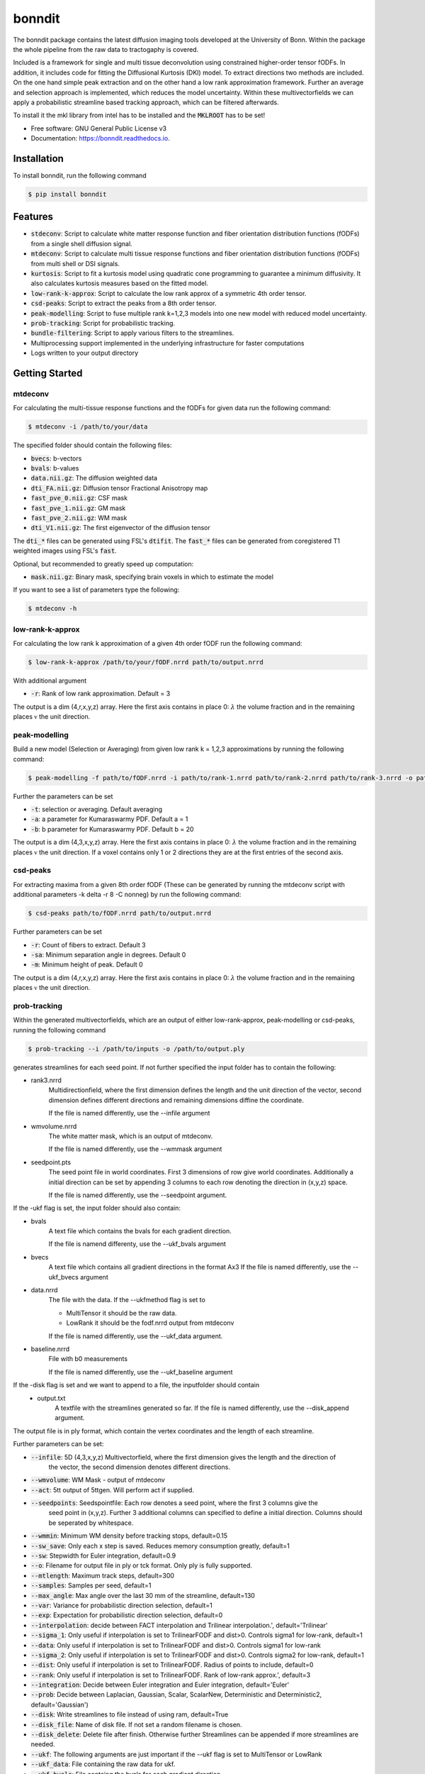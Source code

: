 =======
bonndit
=======


.. image:: https://img.shields.io/pypi/v/bonndit.svg
        :target: https://pypi.python.org/pypi/bonndit

.. image:: https://readthedocs.org/projects/bonndit/badge/?version=latest
        :target: https://bonndit.readthedocs.io/en/latest/?badge=latest
        :alt: Documentation Status


The bonndit package contains the latest diffusion imaging tools developed at the University of Bonn.
Within the package the whole pipeline from the raw data to tractogaphy is covered.

Included is a framework for
single and multi tissue deconvolution using constrained higher-order tensor fODFs.
In addition, it includes code for fitting the Diffusional Kurtosis (DKI) model. To extract directions two methods are
included. On the one hand simple peak extraction and on the other hand a low rank approximation framework.
Further an average and selection approach is implemented, which reduces the model uncertainty. Within
these multivectorfields we can apply a probabilistic streamline based tracking approach, which can be filtered afterwards.

To install it the mkl library from intel has to be installed and the :code:`MKLROOT` has to be set!

* Free software: GNU General Public License v3
* Documentation: https://bonndit.readthedocs.io.

Installation
------------
To install bonndit, run the following command

.. code-block:: console

    $ pip install bonndit

Features
--------
* :code:`stdeconv`: Script to calculate white matter response function and fiber orientation distribution functions (fODFs) from a single shell diffusion signal.
* :code:`mtdeconv`: Script to calculate multi tissue response functions and fiber orientation distribution functions (fODFs) from multi shell or DSI signals.
* :code:`kurtosis`: Script to fit a kurtosis model using quadratic cone programming to guarantee a minimum diffusivity. It also calculates kurtosis measures based on the fitted model.
* :code:`low-rank-k-approx`: Script to calculate the low rank approx of a symmetric 4th order tensor.
* :code:`csd-peaks`: Script to extract the peaks from a 8th order tensor.
* :code:`peak-modelling`: Script to fuse multiple rank k=1,2,3 models into one new model with reduced model uncertainty.
* :code:`prob-tracking`: Script for probabilistic tracking.
* :code:`bundle-filtering`: Script to apply various filters to the streamlines.
* Multiprocessing support implemented in the underlying infrastructure for faster computations
* Logs written to your output directory


Getting Started
------------------
mtdeconv
~~~~~~~~~~~~

For calculating the multi-tissue response functions and the fODFs for given data run the following command:

.. code-block:: console

    $ mtdeconv -i /path/to/your/data

The specified folder should contain the following files:

* :code:`bvecs`: b-vectors
* :code:`bvals`: b-values
* :code:`data.nii.gz`: The diffusion weighted data
* :code:`dti_FA.nii.gz`: Diffusion tensor Fractional Anisotropy map
* :code:`fast_pve_0.nii.gz`: CSF mask
* :code:`fast_pve_1.nii.gz`: GM mask
* :code:`fast_pve_2.nii.gz`: WM mask
* :code:`dti_V1.nii.gz`: The first eigenvector of the diffusion tensor

The :code:`dti_*` files can be generated using FSL's :code:`dtifit`. The :code:`fast_*` files can be generated from coregistered T1 weighted images using FSL's :code:`fast`.

Optional, but recommended to greatly speed up computation:

* :code:`mask.nii.gz`: Binary mask, specifying brain voxels in which to estimate the model


If you want to see a list of parameters type the following:

.. code-block:: console

    $ mtdeconv -h


low-rank-k-approx
~~~~~~~~~~~~~~~~~~~~
For calculating the low rank k approximation of a given 4th order fODF run the following command:

.. code-block:: console

    $ low-rank-k-approx /path/to/your/fODF.nrrd path/to/output.nrrd

With additional argument

* :code:`-r`: Rank of low rank approximation. Default = 3

The output is a dim (4,r,x,y,z) array. Here the first axis contains in place 0: :math:`\lambda` the volume fraction
and in the remaining places :math:`\mathbb{v}` the unit direction.


peak-modelling
~~~~~~~~~~~~~~
Build a new model (Selection or Averaging) from given low rank k = 1,2,3 approximations by running the following command:

.. code-block:: console

    $ peak-modelling -f path/to/fODF.nrrd -i path/to/rank-1.nrrd path/to/rank-2.nrrd path/to/rank-3.nrrd -o path/to/outfile.nrrd

Further the parameters can be set

* :code:`-t`: selection or averaging. Default averaging
* :code:`-a`: a parameter for Kumaraswarmy PDF. Default a = 1
* :code:`-b`: b parameter for Kumaraswarmy PDF. Default b = 20

The output is a dim (4,3,x,y,z) array. Here the first axis contains in place 0: :math:`\lambda` the volume fraction
and in the remaining places :math:`\mathbb{v}` the unit direction. If a voxel contains only 1 or 2 directions they are
at the first entries of the second axis.

csd-peaks
~~~~~~~~~~~~~~~~
For extracting maxima from a given 8th order fODF (These can be generated by running the mtdeconv script with additional parameters -k delta -r 8 -C nonneg) by run the following command:

.. code-block:: console

    $ csd-peaks path/to/fODF.nrrd path/to/output.nrrd

Further parameters can be set

* :code:`-r`: Count of fibers to extract. Default 3
* :code:`-sa`: Minimum separation angle in degrees. Default 0
* :code:`-m`: Minimum height of peak. Default 0

The output is a dim (4,r,x,y,z) array. Here the first axis contains in place 0: :math:`\lambda` the volume fraction
and in the remaining places :math:`\mathbb{v}` the unit direction.

prob-tracking
~~~~~~~~~~~~~~~~~~
Within the generated multivectorfields, which are an output of either low-rank-approx, peak-modelling or csd-peaks,
running the following command

.. code-block:: console

    $ prob-tracking --i /path/to/inputs -o /path/to/output.ply

generates streamlines for each seed point.
If not further specified the input folder has to contain the following:

- rank3.nrrd
    Multidirectionfield, where the first dimension defines the length and the
    unit direction of the vector, second dimension defines different directions
    and remaining dimensions diffine the coordinate.

    If the file is named differently, use the --infile argument

- wmvolume.nrrd
    The white matter mask, which is an output of mtdeconv.

    If the file is named differently, use the --wmmask argument

- seedpoint.pts
    The seed point file in world coordinates. First 3 dimensions of row give
    world coordinates. Additionally a initial direction can be set by appending
    3 columns to each row denoting the direction in (x,y,z) space.

    If the file is named differently, use the --seedpoint argument.

If the -ukf flag is set, the input folder should also contain:

- bvals
    A text file which contains the bvals for each gradient direction.

    If the file is namend differenty, use the --ukf_bvals argument

- bvecs
    A text file which contains all gradient directions in the format Ax3
    If the file is named differently, use the --ukf_bvecs argument
- data.nrrd
    The file with the data. If the --ukfmethod flag is set to

    - MultiTensor it should be the raw data.

    - LowRank it should be the fodf.nrrd output from mtdeconv

    If the file is named differently, use the --ukf_data argument.

- baseline.nrrd
    File with b0 measurements

    If the file is named differently, use the --ukf_baseline argument

If the -disk flag is set and we want to append to a file, the inputfolder should contain
    - output.txt
        A textfile with the streamlines generated so far.
        If the file is named differently, use the --disk_append argument.


The output file is in ply format, which contain the vertex coordinates and the length of each streamline.

Further parameters can be set:

* :code:`--infile`: 5D (4,3,x,y,z) Multivectorfield, where the first dimension gives the length and the direction of
                    the vector, the second dimension denotes different directions.

* :code:`--wmvolume`: WM Mask - output of mtdeconv
* :code:`--act`: 5tt output of 5ttgen. Will perform act if supplied.
* :code:`--seedpoints`: Seedspointfile: Each row denotes a seed point, where the first  3 columns give the
                        seed point in (x,y,z). Further 3 additional columns can specified to define a initial
                        direction. Columns should be seperated by whitespace.

* :code:`--wmmin`: Minimum WM density before tracking stops, default=0.15
* :code:`--sw_save`: Only each x step is saved. Reduces memory consumption greatly, default=1
* :code:`--sw`: Stepwidth for Euler integration, default=0.9
* :code:`--o`: Filename for output file in ply or tck format. Only ply is fully supported.
* :code:`--mtlength`: Maximum track steps, default=300
* :code:`--samples`: Samples per seed, default=1
* :code:`--max_angle`: Max angle over the last 30 mm of the streamline, default=130
* :code:`--var`: Variance for probabilistic direction selection, default=1
* :code:`--exp`: Expectation for probabilistic direction selection, default=0
* :code:`--interpolation`: decide between FACT interpolation and Trilinear interpolation.', default='Trilinear'
* :code:`--sigma_1`: Only useful if interpolation is set to TrilinearFODF and dist>0. Controls sigma1 for low-rank, default=1
* :code:`--data`: Only useful if interpolation is set to TrilinearFODF and dist>0. Controls sigma1 for low-rank
* :code:`--sigma_2`: Only useful if interpolation is set to TrilinearFODF and dist>0. Controls sigma2 for low-rank, default=1
* :code:`--dist`: Only useful if interpolation is set to TrilinearFODF. Radius of points to include, default=0
* :code:`--rank`: Only useful if interpolation is set to TrilinearFODF. Rank of low-rank approx.', default=3
* :code:`--integration`: Decide between Euler integration and Euler integration, default='Euler'
* :code:`--prob`: Decide between Laplacian, Gaussian, Scalar, ScalarNew, Deterministic and Deterministic2, default='Gaussian')
* :code:`--disk`: Write streamlines to file instead of using ram, default=True
* :code:`--disk_file`: Name of disk file. If not set a random filename is chosen.
* :code:`--disk_delete`: Delete file after finish. Otherwise further Streamlines can be appended if more streamlines are needed.
* :code:`--ukf`: The following arguments are just important if the --ukf flag is set to MultiTensor or LowRank
* :code:`--ukf_data`: File containing the raw data for ukf.
* :code:`--ukf_bvals`: File containg the bvals for each gradient direction
* :code:`--ukf_bvecs`: File containg the bvecs
* :code:`--ukf_baseline`: File containg the baseline'
* :code:`--ukf_fodf_order`: order of fODF. Only 4 and 8 are supported, default=4
* :code:`--ukf_dim_model`: Dimensions of model
* :code:`--ukf_pnoise`: Process noise
* :code:`--ukf_mnoise`: Measurement noise

For a set of possible directions :math:`v_i` and a given current direction :math:`w`, the probability of the next direction is given either by
Gaussian

.. math::

    p \left( v_i \right) = \exp \left(  -1/2 \left(\frac{  \theta_i - b }{\sigma } \right)^2 \right)

Laplacian

.. math::

    p \left( v_i \right) = 1/2 \exp \left( - \left| \frac{  \theta_i - b } { \sigma } \right| \right)

ScalarOld

.. math::

    p \left( v_i \right) =  \mathbb{1}_{ \lbrace \theta_i < \frac{1}{3}\pi \rbrace }  \lambda_i \cos \left( \left( \frac{3}{\sqrt{2 \pi}} \theta_i \right)^2 \right)^2

ScalarNew

.. math::

    p \left( v_i \right) =  \mathbb{1}_{ \lbrace \theta_i < \frac{1}{3}\pi \rbrace }  \lambda_i \cos \left( \left( \frac{3}{\sqrt{2 \pi}} \theta_i \right)^2 \right)^2 \exp \left( - \frac{\left( \| v_i \| - \| w \| \right)^2}{\sigma} \right)

where :math:`\theta_i` denotes the angle between :math:`\pm v_i` and :math:`w` (Select :math:`\pm v_i` such
that :math:`\theta_i \leq 90`) and :math:`b` is set via :code:`-exp` and :math:`\sigma` is set via :code:`-var`.
Then the next direction is chosen by an random draw.

The output file is in ply format, which contains two elements. Firstly, vertices:
contains spatial information about the streamlines, e.g. coordinates in 3D. Further the seed-coordinate is marked by a 1.
These are saved in the properties: x, y, z, seedpoint.
Secondly, fiber. Contains the property endindex, which denotes the end index of a streamline.


bundle-filtering
~~~~~~~~~~~~~~~~
The generated streamlines can be filtered by running the following command:

.. code-block:: console

    $ bundle-filtering -i path/to/trackingResults.ply -m path/to/fODF.nrrd -o path/to/outfile.ply

If this script is applied to self generated ply data, it is important that this ply file contains the following:
Firstly, vertices:
contains spatial information about the streamlines, e.g. coordinates in 3D. Further the seed-coordinate is marked by a 1.
These are saved in the properties: x, y, z, seedpoint.
Secondly, fiber. Contains the property endindex, which denotes the end index of a streamline.

Further several filter parameters can be set:

* :code:`--mask`: Minimal streamline density. Creates a voxel mask and cuts of each streamline at the first intersection with the complement of the mask. Default 5
* :code:`--exclusion`: Filters out all streamlines which intersect with a given plane e.g. x<10. Several planes can be seperated with white spaces. Default ""
* :code:`--exclusionc`: Filters out all streamlines which intersect with a given cube e.g. 10<x<20,5<y90,40<z<100. Several cubes can be seperated by a white space Default ""
* :code:`--minlen`: Filters out all streamlines which not at least minlen long. Default 0.

Reference
----------

If you use our software as part of a scientific project, please cite the corresponding publications. The method implemented in :code:`stdeconv` and :code:`mtdeconv` was first introduced in

* Michael Ankele, Lek-Heng Lim, Samuel Groeschel, Thomas Schultz: Fast and Accurate Multi-Tissue Deconvolution Using SHORE and H-psd Tensors. In: Proc. Medical Image Analysis and Computer-Aided Intervention (MICCAI) Part III, pp. 502-510, vol. 9902 of LNCS, Springer, 2016

It was refined and extended in

* Michael Ankele, Lek-Heng Lim, Samuel Groeschel, Thomas Schultz: Versatile, Robust, and Efficient Tractography With Constrained Higher-Order Tensor fODFs. In: Int'l J. of Computer Assisted Radiology and Surgery, 12(8):1257-1270, 2017

The methods implemented in :code:`low-rank-k-approx` was first introduced in

* Thomas Schultz, Hans-Peter Seidel: Estimating Crossing Fibers: A Tensor Decomposition Approach. In: IEEE Transactions on Visualization and Computer Graphics, 14(6):1635-42, 2008

The methods implemented in :code:`peak-modelling` was first introduced in

* Johannes Grün, Gemma van der Voort, Thomas Schultz: Reducing Model Uncertainty in Crossing Fiber Tractography. In proceedings of EG Workshop on Visual Computing for Biology and Medicine, pages 55-64, 2021

Extended in:

* Johannes Grün, Gemma van der Voort, Thomas Schultz: Model Averaging and Bootstrap Consensus Based Uncertainty Reduction in Diffusion MRI Tractography. In: Computer Graphics Forum, 2022

The regularized tractography methods (joint low-rank and low-rank UKF) were first implemented in :code:`prob-tracking` and introduced in

* Johannes Grün, Samuel Gröschel, Thomas Schultz: Spatially Regularized Low-Rank Tensor Approximation for Accurate and Fast Tractography. In NeuroImage, 2023


The use of quadratic cone programming to make the kurtosis fit more stable which is implemented in :code:`kurtosis` has been explained in the methods section of

* Samuel Groeschel, G. E. Hagberg, T. Schultz, D. Z. Balla, U. Klose, T.-K. Hauser, T. Nägele, O. Bieri, T. Prasloski, A. MacKay, I. Krägeloh-Mann, K. Scheffler: Assessing white matter microstructure in brain regions with different myelin architecture using MRI. In: PLOS ONE 11(11):e0167274, 2016

PDFs can be obtained from the respective publisher, or the academic homepage of Thomas Schultz: http://cg.cs.uni-bonn.de/en/people/prof-dr-thomas-schultz/

Authors
-------

* **Michael Ankele** - *Initial work* - [momentarylapse] (https://github.com/momentarylapse)

* **Thomas Schultz** - *Initial work* - [ThomasSchultz] (https://github.com/ThomasSchultz)

* **Olivier Morelle** - *Code curation, documentation and test* [Oli4] (https://github.com/Oli4)

* **Johannes Grün** - *Extended work* - [JoGruen] (https://github.com/JoGruen)

Credits
-------

This package was created with Cookiecutter_ and the `audreyr/cookiecutter-pypackage`_ project template.

.. _Cookiecutter: https://github.com/audreyr/cookiecutter
.. _`audreyr/cookiecutter-pypackage`: https://github.com/audreyr/cookiecutter-pypackage
